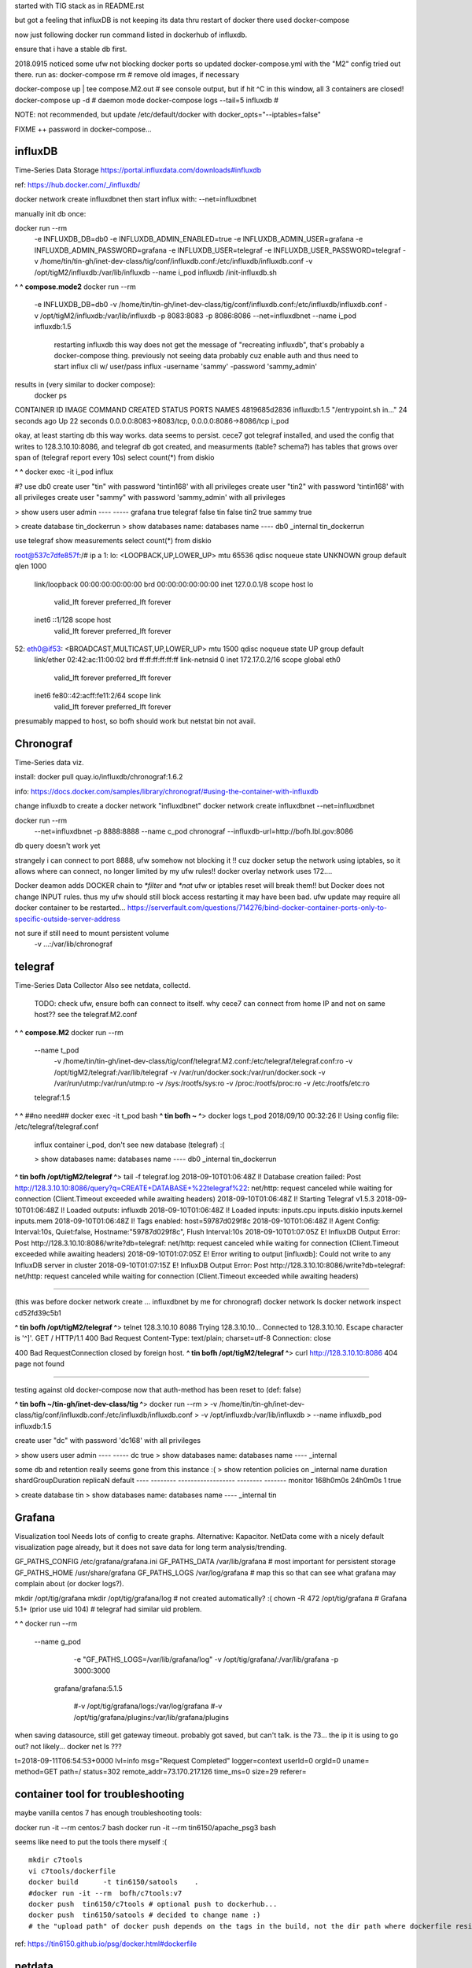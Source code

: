 

started with TIG stack as in README.rst

but got a feeling that influxDB is not keeping its data thru restart of docker
there used docker-compose

now just following docker run command listed in dockerhub of influxdb.

ensure that i have a stable db first.

2018.0915
noticed some ufw not blocking docker ports
so updated docker-compose.yml with the "M2" config tried out there.
run as:
docker-compose rm			# remove old images, if necessary

docker-compose up | tee compose.M2.out  # see console output, but if hit ^C in this window, all 3 containers are closed!
docker-compose up -d                    # daemon mode
docker-compose logs --tail=5 influxdb   # 

NOTE:
not recommended, but
update /etc/default/docker with 
docker_opts="--iptables=false"

FIXME ++ password in docker-compose...

=============================================================
influxDB
=============================================================

Time-Series Data Storage
https://portal.influxdata.com/downloads#influxdb

ref:
https://hub.docker.com/_/influxdb/


docker network create influxdbnet
then start influx with:
--net=influxdbnet

manually init db once:

docker run --rm \
      -e INFLUXDB_DB=db0 -e INFLUXDB_ADMIN_ENABLED=true \
      -e INFLUXDB_ADMIN_USER=grafana -e INFLUXDB_ADMIN_PASSWORD=grafana \
      -e INFLUXDB_USER=telegraf -e INFLUXDB_USER_PASSWORD=telegraf \
      -v /home/tin/tin-gh/inet-dev-class/tig/conf/influxdb.conf:/etc/influxdb/influxdb.conf \
      -v /opt/tigM2/influxdb:/var/lib/influxdb \
      --name i_pod \
      influxdb /init-influxdb.sh




**^ ^** 
**compose.mode2** docker run --rm \
      -e INFLUXDB_DB=db0 \
      -v /home/tin/tin-gh/inet-dev-class/tig/conf/influxdb.conf:/etc/influxdb/influxdb.conf \
      -v /opt/tigM2/influxdb:/var/lib/influxdb \
      -p 8083:8083 \
      -p 8086:8086 \
      --net=influxdbnet \
      --name i_pod \
      influxdb:1.5  
		restarting influxdb this way does not get the message of "recreating influxdb", that's probably a docker-compose thing.
		previously not seeing data probably cuz enable auth and thus need to start influx cli w/ user/pass
		influx -username 'sammy' -password 'sammy_admin' 

results in (very similar to docker compose):
 docker ps
CONTAINER ID        IMAGE               COMMAND                  CREATED             STATUS              PORTS                                            NAMES
4819685d2836        influxdb:1.5        "/entrypoint.sh in..."   24 seconds ago      Up 22 seconds       0.0.0.0:8083->8083/tcp, 0.0.0.0:8086->8086/tcp   i_pod


okay, at least starting db this way works.  data seems to persist.
cece7 got telegraf installed, and used the config that writes to 128.3.10.10:8086, and 
telegraf db got created, and measurments (table? schema?) has tables that grows over span  of (telegraf report every 10s)
select count(*) from diskio


**^ ^** 
docker exec -it i_pod influx


#?  use db0
create user "tin" with password 'tintin168' with all privileges
create user "tin2" with password 'tintin168' with all privileges
create user "sammy" with password 'sammy_admin' with all privileges

> show users
user     admin
----     -----
grafana  true
telegraf false
tin      false
tin2     true
sammy    true


> create database tin_dockerrun
> show databases
name: databases
name
----
db0
_internal
tin_dockerrun


use telegraf
show measurements
select count(*) from diskio




root@537c7dfe857f:/# ip a
1: lo: <LOOPBACK,UP,LOWER_UP> mtu 65536 qdisc noqueue state UNKNOWN group default qlen 1000
    link/loopback 00:00:00:00:00:00 brd 00:00:00:00:00:00
    inet 127.0.0.1/8 scope host lo
       valid_lft forever preferred_lft forever
    inet6 ::1/128 scope host
       valid_lft forever preferred_lft forever
52: eth0@if53: <BROADCAST,MULTICAST,UP,LOWER_UP> mtu 1500 qdisc noqueue state UP group default
    link/ether 02:42:ac:11:00:02 brd ff:ff:ff:ff:ff:ff link-netnsid 0
    inet 172.17.0.2/16 scope global eth0
       valid_lft forever preferred_lft forever
    inet6 fe80::42:acff:fe11:2/64 scope link
       valid_lft forever preferred_lft forever


presumably mapped to host, so bofh should work
but netstat bin not avail.



=============================================================
Chronograf 
=============================================================
Time-Series data viz.

install:
docker pull quay.io/influxdb/chronograf:1.6.2

info:
https://docs.docker.com/samples/library/chronograf/#using-the-container-with-influxdb


change influxdb to create a docker network "influxdbnet"
docker network create influxdbnet
--net=influxdbnet

docker run --rm \
    --net=influxdbnet \
    -p 8888:8888 --name c_pod \
    chronograf --influxdb-url=http://bofh.lbl.gov:8086 

db query doesn't work yet

strangely i can connect to port 8888, ufw somehow not blocking it !!
cuz docker setup the network using iptables, so it allows where can connect, no longer limited by my ufw rules!!
docker overlay network uses 172....

Docker deamon adds DOCKER chain to `*filter` and `*nat`
ufw or iptables reset will break them!!
but Docker does not change INPUT rules.  thus my ufw should still block access
restarting it may have been bad.  ufw update may require all docker container to be restarted...
https://serverfault.com/questions/714276/bind-docker-container-ports-only-to-specific-outside-server-address





not sure if still need to mount persistent volume
    -v ...:/var/lib/chronograf



=============================================================
telegraf
=============================================================

Time-Series Data Collector
Also see netdata, collectd.

	TODO: 
	check ufw, ensure bofh can connect to itself.
	why cece7 can connect from home IP and not on same host??
	see the telegraf.M2.conf

**^ ^** 
**compose.M2** docker run --rm \
  --name t_pod \
      -v /home/tin/tin-gh/inet-dev-class/tig/conf/telegraf.M2.conf:/etc/telegraf/telegraf.conf:ro \
      -v /opt/tigM2/telegraf:/var/lib/telegraf \
      -v /var/run/docker.sock:/var/run/docker.sock \
      -v /var/run/utmp:/var/run/utmp:ro  \
      -v /sys:/rootfs/sys:ro  \
      -v /proc:/rootfs/proc:ro  \
      -v /etc:/rootfs/etc:ro  \
  telegraf:1.5


**^ ^**   ##no need## docker exec -it t_pod bash 
**^ tin bofh ~ ^**>  docker logs t_pod
2018/09/10 00:32:26 I! Using config file: /etc/telegraf/telegraf.conf



	influx container i_pod, don't see new database (telegraf) :(

	> show databases
	name: databases
	name
	----
	db0
	_internal
	tin_dockerrun



**^ tin bofh /opt/tigM2/telegraf ^**>  tail -f telegraf.log
2018-09-10T01:06:48Z I! Database creation failed: Post http://128.3.10.10:8086/query?q=CREATE+DATABASE+%22telegraf%22: net/http: request canceled while waiting for connection (Client.Timeout exceeded while awaiting headers)
2018-09-10T01:06:48Z I! Starting Telegraf v1.5.3
2018-09-10T01:06:48Z I! Loaded outputs: influxdb
2018-09-10T01:06:48Z I! Loaded inputs: inputs.cpu inputs.diskio inputs.kernel inputs.mem
2018-09-10T01:06:48Z I! Tags enabled: host=59787d029f8c
2018-09-10T01:06:48Z I! Agent Config: Interval:10s, Quiet:false, Hostname:"59787d029f8c", Flush Interval:10s
2018-09-10T01:07:05Z E! InfluxDB Output Error: Post http://128.3.10.10:8086/write?db=telegraf: net/http: request canceled while waiting for connection (Client.Timeout exceeded while awaiting headers)
2018-09-10T01:07:05Z E! Error writing to output [influxdb]: Could not write to any InfluxDB server in cluster
2018-09-10T01:07:15Z E! InfluxDB Output Error: Post http://128.3.10.10:8086/write?db=telegraf: net/http: request canceled while waiting for connection (Client.Timeout exceeded while awaiting headers)






~~~~~

(this was before docker network create ... influxdbnet by me for chronograf)
docker network ls
docker network inspect cd52fd39c5b1


**^ tin bofh /opt/tigM2/telegraf ^**>  telnet 128.3.10.10 8086
Trying 128.3.10.10...
Connected to 128.3.10.10.
Escape character is '^]'.
GET /
HTTP/1.1 400 Bad Request
Content-Type: text/plain; charset=utf-8
Connection: close

400 Bad RequestConnection closed by foreign host.
**^ tin bofh /opt/tigM2/telegraf ^**>  curl http://128.3.10.10:8086
404 page not found



~~~~~



testing against old docker-compose 
now that auth-method has been reset to (def: false)

**^ tin bofh ~/tin-gh/inet-dev-class/tig ^**>  docker run --rm \
>   -v /home/tin/tin-gh/inet-dev-class/tig/conf/influxdb.conf:/etc/influxdb/influxdb.conf \
>       -v /opt/influxdb:/var/lib/influxdb \
> --name influxdb_pod influxdb:1.5

create user "dc" with password 'dc168' with all privileges



> show users
user admin
---- -----
dc   true
> show databases
name: databases
name
----
_internal


some db and retention really seems gone from this instance :(
> show retention policies on _internal
name    duration shardGroupDuration replicaN default
----    -------- ------------------ -------- -------
monitor 168h0m0s 24h0m0s            1        true


> create database tin
> show databases
name: databases
name
----
_internal
tin





=============================================================
Grafana
=============================================================
Visualization tool
Needs lots of config to create graphs.
Alternative: Kapacitor.
NetData come with a nicely default visualization page already, but it does not save data for long term analysis/trending.

GF_PATHS_CONFIG /etc/grafana/grafana.ini
GF_PATHS_DATA   /var/lib/grafana                # most important for persistent storage
GF_PATHS_HOME   /usr/share/grafana
GF_PATHS_LOGS   /var/log/grafana                # map this so that can see what grafana may complain about (or docker logs?).




mkdir /opt/tig/grafana
mkdir /opt/tig/grafana/log # not created automatically? :(
chown -R 472 /opt/tig/grafana  # Grafana 5.1+   (prior use uid 104)
# telegraf had similar uid problem.

**^ ^** 
docker run --rm \
  --name g_pod \
      -e "GF_PATHS_LOGS=/var/lib/grafana/log" \
      -v /opt/tig/grafana/:/var/lib/grafana \
      -p 3000:3000 \
   grafana/grafana:5.1.5

      #-v /opt/tig/grafana/logs:/var/log/grafana \
      #-v /opt/tig/grafana/plugins:/var/lib/grafana/plugins \



when saving datasource, still get gateway timeout.
probably got saved, but can't talk.
is the 73... the ip it is using to go out?
not likely... 
docker net ls ??? 


t=2018-09-11T06:54:53+0000 lvl=info msg="Request Completed" logger=context userId=0 orgId=0 uname= method=GET path=/ status=302 remote_addr=73.170.217.126 time_ms=0 size=29 referer=

=============================================================
container tool for troubleshooting
=============================================================


maybe vanilla centos 7 has enough troubleshooting tools:

docker run -it  --rm   centos:7 bash
docker run -it  --rm   tin6150/apache_psg3 bash

seems like need to put the tools there myself :(

::

	mkdir c7tools
	vi c7tools/dockerfile 
	docker build      -t tin6150/satools    . 
	#docker run -it --rm  bofh/c7tools:v7 
	docker push  tin6150/c7tools # optional push to dockerhub... 
	docker push  tin6150/satools # decided to change name :)
	# the "upload path" of docker push depends on the tags in the build, not the dir path where dockerfile resides.


ref: https://tin6150.github.io/psg/docker.html#dockerfile


=============================================================
netdata
=============================================================

**early test, no longer needed, see below** 
    docker run --rm -d --cap-add SYS_PTRACE \
           -v /proc:/host/proc:ro \
           -v /sys:/host/sys:ro \
           --name n_stock -p 19999:19999 \
           titpetric/netdata 

Open a browser on http://server:19999/ and watch how your server is doing.

dashboard shows right away, no config needed.
probably not storing any data for long term... 

netdata can send data to say influx backend.  see 
https://github.com/firehol/netdata/wiki/netdata-backends

- netdata collects a lot of data, multiple hosts can flood server quickly.
- use average, probably a good start  (def is 10 sec?)


port 19998 in version below use mapped .conf file to send backend data to influxdb.
first port of mapping is the host, 2nd is inside the container.
netdata.conf is generated automatically by netdata, it is huge.  only specifying a small number of clauses to configure backend to use influxdb

**compose.M2** docker run --rm -d \ 
        --cap-add SYS_PTRACE \
           -v /home/tin/tin-gh/inet-dev-class/tig/conf/netdata.conf:/etc/netdata/netdata.conf \
           -v /proc:/host/proc:ro \
           -v /sys:/host/sys:ro \
           --name n_infx -p 19998:19999 \
           titpetric/netdata 








